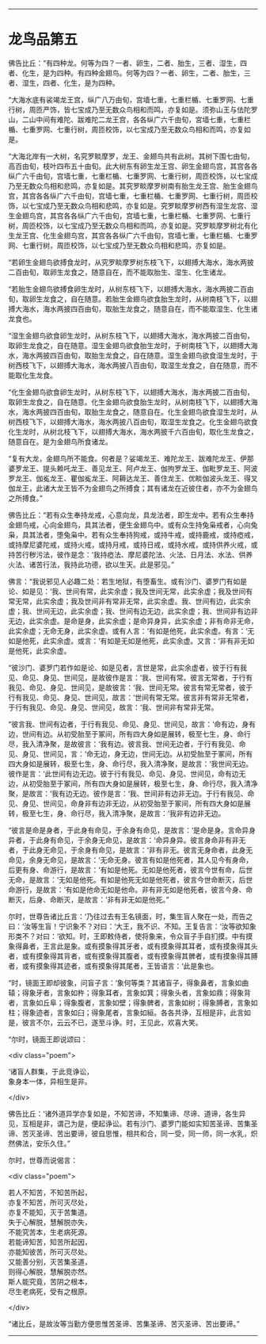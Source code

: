 #+OPTIONS: toc:nil num:nil

--------------

* 龙鸟品第五
佛告比丘：“有四种龙。何等为四？一者、卵生，二者、胎生，三者、湿生，四者、化生，是为四种。有四种金翅鸟。何等为四？一者、卵生，二者、胎生，三者、湿生，四者、化生，是为四种。

“大海水底有裟竭龙王宫，纵广八万由旬，宫墙七重，七重栏楯、七重罗网、七重行树，周匝严饰，皆七宝成乃至无数众鸟相和而鸣，亦复如是。须弥山王与佉陀罗山，二山中间有难陀、跋难陀二龙王宫，各各纵广六千由旬，宮墙七重，七重栏楯、七重罗网、七重行树，周匝校饰，以七宝成乃至无数众鸟相和而鸣，亦复如是。

“大海北岸有一大树，名究罗睒摩罗，龙王、金翅鸟共有此树。其树下围七由旬，高百由旬，枝叶四布五十由旬。此大树东有卵生龙王宫、卵生金翅鸟宫，其宫各各纵广六千由旬，宫墙七重，七重栏楯、七重罗网、七重行树，周匝校饰，以七宝成乃至无数众鸟相和悲鸣，亦复如是。其究罗睒摩罗树南有胎生龙王宫、胎生金翅鸟宫，其宫各各纵广六千由旬，宫墙七重，七重栏楯、七重罗网、七重行树，周匝校饰，以七宝成乃至无数众鸟相和悲鸣，亦复如是。究罗睒摩罗树西有湿生龙宫、湿生金翅鸟宫，其宫各各纵广六千由旬，宫墙七重，七重栏楯、七重罗网、七重行树，周匝校饰，以七宝成乃至无数众鸟相和而鸣，亦复如是。究罗睒摩罗树北有化生龙王宫、化生金翅鸟宫，其宫各各纵广六千由旬，宫墙七重，七重栏楯、七重罗网、七重行树，周匝校饰，以七宝成乃至无数众鸟相和悲鸣，亦复如是。

“若卵生金翅鸟欲搏食龙时，从究罗睒摩罗树东枝飞下，以翅搏大海水，海水两披二百由旬，取卵生龙食之，随意自在，而不能取胎生、湿生、化生诸龙。

“若胎生金翅鸟欲搏食卵生龙时，从树东枝飞下，以翅搏大海水，海水两披二百由旬，取卵生龙食之，自在随意。若胎生金翅鸟欲食胎生龙时，从树南枝飞下，以翅搏大海水，海水两披四百由旬，取胎生龙食之，随意自在，而不能取湿生、化生诸龙食也。

“湿生金翅鸟欲食卵生龙时，从树东枝飞下，以翅搏大海水，海水两披二百由旬，取卵生龙食之，自在随意。湿生金翅鸟欲食胎生龙时，于树南枝飞下，以翅搏大海水，海水两披四百由旬，取胎生龙食之，自在随意。湿生金翅鸟欲食湿生龙时，于树西枝飞下，以翅搏大海水，海水两披八百由旬，取湿生龙食之，自在随意，而不能取化生龙食。

“化生金翅鸟欲食卵生龙时，从树东枝飞下，以翅搏大海水，海水两披二百由旬，取卵生龙食之，自在随意。化生金翅鸟欲食胎生龙时，从树南枝飞下，以翅搏大海水，海水两披四百由旬，取胎生龙食之，随意自在。化生金翅鸟欲食湿生龙时，从树西枝飞下，以翅搏大海水，海水两披八百由旬，取湿生龙食之。化生金翅鸟欲食化生龙时，从树北枝飞下，以翅搏大海水，海水两披千六百由旬，取化生龙食之，随意自在。是为金翅鸟所食诸龙。

“复有大龙，金翅鸟所不能食。何者是？娑竭龙王、难陀龙王、跋难陀龙王、伊那婆罗龙王、提头赖吒龙王、善见龙王、阿卢龙王、伽拘罗龙王、伽毗罗龙王、阿波罗龙王、伽㝹龙王、瞿伽㝹龙王、阿耨达龙王、善住龙王、优睒伽波头龙王、得叉伽龙王，此诸大龙王皆不为金翅鸟之所搏食；其有诸龙在近彼住者，亦不为金翅鸟之所搏食。”

佛告比丘：“若有众生奉持龙戒，心意向龙，具龙法者，即生龙中。若有众生奉持金翅鸟戒，心向金翅鸟，具其法者，便生金翅鸟中。或有众生持兔枭戒者，心向兔枭，具其法者，堕兔枭中。若有众生奉持狗戒，或持牛戒，或持鹿戒，或持瘂戒，或持摩尼婆陀戒，或持火戒，或持月戒，或持日戒，或持水戒，或持供养火戒，或持苦行秽污法，彼作是念：‘我持瘂法、摩尼婆陀法、火法、日月法、水法、供养火法、诸苦行法，我持此功德，欲以生天。此是邪见。”

佛言：“我说邪见人必趣二处：若生地狱，有堕畜生。或有沙门、婆罗门有如是论、如是见：‘我、世间有常，此实余虚；我及世间无常，此实余虚；我及世间有常无常，此实余虚；我及世间非有常非无常，此实余虚。我、世间有边，此实余虚；我、世间无边，此实余虚；我、世间有边无边，此实余虚；我、世间非有边非无边，此实余虚。是命是身，此实余虚；是命异身异，此实余虚；非有命非无命，此实余虚；无命无身，此实余虚。或有人言：‘有如是他死，此实余虚。有言：‘无如是他死，此实余虚。或言：‘有如是无如是他死，此实余虚。又言：‘非有非无如是他死，此实余虚。

“彼沙门、婆罗门若作如是论、如是见者，言世是常，此实余虚者，彼于行有我见、命见、身见、世间见，是故彼作是言：‘我、世间有常。彼言无常者，于行有我见、命见、身见、世间见，是故彼言：‘我、世间无常。彼言有常无常者，彼于行有我见、命见、身见、世间见，故言：‘世间有常无常。彼言非有常非无常者，于行有我见、命见、身见、世间见，故言：‘我、世间非有常非无常。

“彼言我、世间有边者，于行有我见、命见、身见、世间见，故言：‘命有边，身有边，世间有边。从初受胎至于冢间，所有四大身如是展转，极至七生，身、命行尽，我入清净聚，是故彼言：‘我有边。彼言我、世间无边者，于行有我见、命见、身见、世间见，言：‘命无边，身无边，世间无边。从初受胎至于冢间，所有四大身如是展转，极至七生，身、命行尽，我入清净聚，是故言：‘我世间无边。彼作是言：‘此世间有边无边。彼于行有我见、命见、身见、世间见，命有边无边，从初受胎至于冢间，所有四大身如是展转，极至七生，身、命行尽，我入清净聚，是故言：‘我有边无边。彼作是言：‘我、世间非有边非无边。于行有我见、命见、身见、世间见，命身非有边非无边，从初受胎至于冢间，所有四大身如是展转，极至七生，身、命行尽，我入清净聚，是故言：‘我非有边非无边。

“彼言是命是身者，于此身有命见，于余身有命见，是故言：‘是命是身。言命异身异者，于此身有命见，于余身无命见，是故言：‘命异身异。彼言身命非有非无者，于此身无命见，于余身有命见，是故言：‘非有非无。彼言无身命者，此身无命见，余身无命见，是故言：‘无命无身。彼言有如是他死者，其人见今有身命，后更有身、命游行，是故言：‘有如是他死。无如是他死者，彼言今世有命，后世无命，是故言：‘无如是他死。有如是他死无如是他死者，彼言今世命断灭，后世命游行，是故言：‘有如是他命无如是他命。非有非无如是他死者，彼言今身、命断灭，后身、命断灭，是故言：‘非有非无如是他死。”

尔时，世尊告诸比丘言：‘乃往过去有王名镜面，时，集生盲人聚在一处，而告之曰：‘汝等生盲！宁识象不？对曰：‘大王，我不识、不知。王复告言：‘汝等欲知象形类不？对曰：‘欲知。时，王即敕侍者，使将象来，令众盲子手自扪摸。中有摸象得鼻者，王言此是象。或有摸象得其牙者，或有摸象得其耳者，或有摸象得其头者，或有摸象得其背者，或有摸象得其腹者，或有摸象得其髀者，或有摸象得其膊者，或有摸象得其迹者，或有摸象得其尾者，王皆语言：‘此是象也。

“时，镜面王即却彼象，问盲子言：‘象何等类？其诸盲子，得象鼻者，言象如曲辕；得象牙者，言象如杵；得象耳者，言象如箕；得象头者，言象如鼎；得象背者，言象如丘阜；得象腹者，言象如壁；得象髀者，言象如树；得象膊者，言象如柱；得象迹者，言象如臼；得象尾者，言象如絙。各各共诤，互相是非，此言如是，彼言不尔，云云不已，遂至斗诤。时，王见此，欢喜大笑。

“尔时，镜面王即说颂曰：

<div class="poem">

‘诸盲人群集，于此竞诤讼，\\
象身本一体，异相生是非。

</div>

佛告比丘：‘诸外道异学亦复如是，不知苦谛，不知集谛、尽谛、道谛，各生异见，互相是非，谓己为是，便起诤讼。若有沙门、婆罗门能如实知苦圣谛、苦集圣谛、苦灭圣谛、苦出要谛，彼自思惟，相共和合，同一受，同一师，同一水乳，炽然佛法，安乐久住。”

尔时，世尊而说偈言：

<div class="poem">

若人不知苦，不知苦所起，\\
亦复不知苦，所可灭尽处，\\
亦复不能知，灭于苦集道。\\
失于心解脱，慧解脱亦失，\\
不能究苦本，生老病死源。\\
若能谛知苦，知苦所起因，\\
亦能知彼苦，所可灭尽处。\\
又能善分别，灭苦集圣道，\\
则得心解脱，慧解脱亦然。\\
斯人能究竟，苦阴之根本，\\
尽生老病死，受有之根原。

</div>

“诸比丘，是故汝等当勤方便思惟苦圣谛、苦集圣谛、苦灭圣谛、苦出要谛。”

--------------

